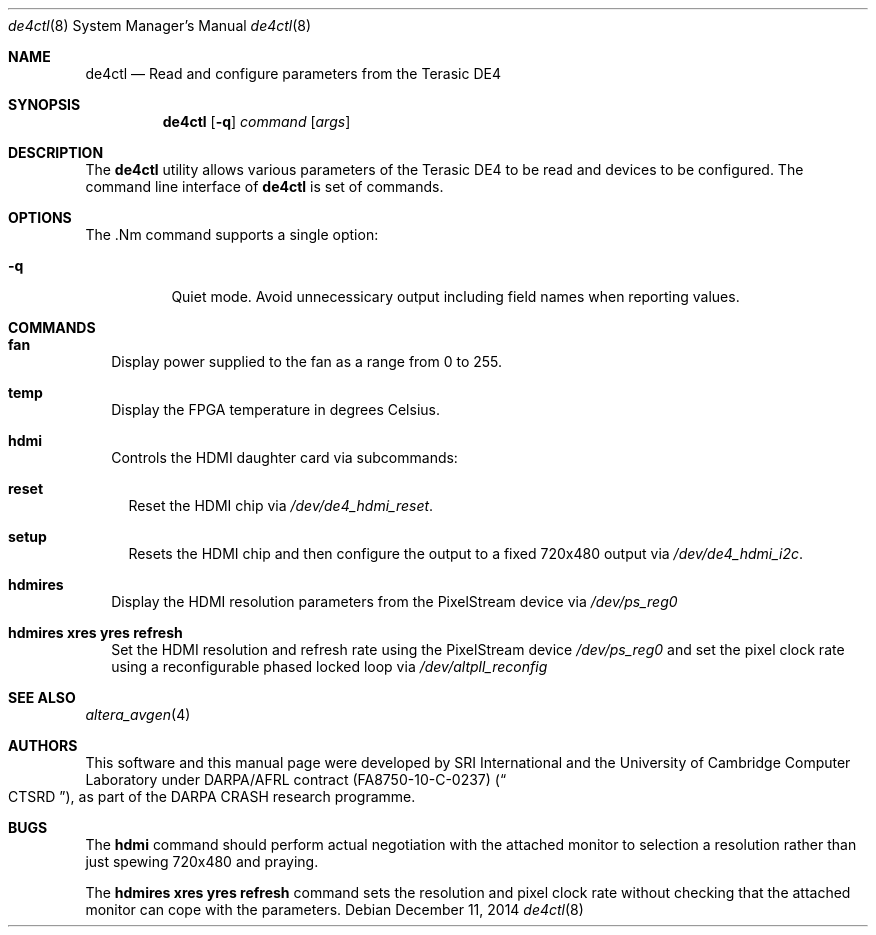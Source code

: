 .\"-
.\" Copyright (c) 2014 SRI International
.\" Copyright (c) 2014 Simon Moore
.\" All rights reserved.
.\"
.\" This software was developed by SRI International and the University of
.\" Cambridge Computer Laboratory under DARPA/AFRL contract (FA8750-10-C-0237)
.\" ("CTSRD"), as part of the DARPA CRASH research programme.
.\"
.\" Redistribution and use in source and binary forms, with or without
.\" modification, are permitted provided that the following conditions
.\" are met:
.\" 1. Redistributions of source code must retain the above copyright
.\"    notice, this list of conditions and the following disclaimer.
.\" 2. Redistributions in binary form must reproduce the above copyright
.\"    notice, this list of conditions and the following disclaimer in the
.\"    documentation and/or other materials provided with the distribution.
.\"
.\" THIS SOFTWARE IS PROVIDED BY THE AUTHOR AND CONTRIBUTORS ``AS IS'' AND
.\" ANY EXPRESS OR IMPLIED WARRANTIES, INCLUDING, BUT NOT LIMITED TO, THE
.\" IMPLIED WARRANTIES OF MERCHANTABILITY AND FITNESS FOR A PARTICULAR PURPOSE
.\" ARE DISCLAIMED.  IN NO EVENT SHALL THE AUTHOR OR CONTRIBUTORS BE LIABLE
.\" FOR ANY DIRECT, INDIRECT, INCIDENTAL, SPECIAL, EXEMPLARY, OR CONSEQUENTIAL
.\" DAMAGES (INCLUDING, BUT NOT LIMITED TO, PROCUREMENT OF SUBSTITUTE GOODS
.\" OR SERVICES; LOSS OF USE, DATA, OR PROFITS; OR BUSINESS INTERRUPTION)
.\" HOWEVER CAUSED AND ON ANY THEORY OF LIABILITY, WHETHER IN CONTRACT, STRICT
.\" LIABILITY, OR TORT (INCLUDING NEGLIGENCE OR OTHERWISE) ARISING IN ANY WAY
.\" OUT OF THE USE OF THIS SOFTWARE, EVEN IF ADVISED OF THE POSSIBILITY OF
.\" SUCH DAMAGE.
.\"
.Dd December 11, 2014
.Dt de4ctl 8
.Os
.Sh NAME
.Nm de4ctl
.Nd Read and configure parameters from the Terasic DE4
.Sh SYNOPSIS
.Nm
.Op Fl q
.Ar command
.\" .Op Ar options
.Op Ar args
.Sh DESCRIPTION
The
.Nm
utility allows various parameters of the Terasic DE4 to be read and
devices to be configured.
The command line interface of
.Nm
is set of commands.
.Sh OPTIONS
The .Nm command supports a single option:
.Bl -tag -width indent
.It Fl q
Quiet mode.
Avoid unnecessicary output including field names when reporting values.
.El
.Sh COMMANDS
.Bl -tag -width 1
.It Nm fan
Display power supplied to the fan as a range from 0 to 255.
.It Nm temp
Display the FPGA temperature in degrees Celsius.
.It Nm hdmi
Controls the HDMI daughter card via subcommands:
.Bl -tag -width 1
.It Nm reset
Reset the HDMI chip via
.Pa /dev/de4_hdmi_reset .
.It Nm setup
Resets the HDMI chip and then configure the output to a fixed 720x480 output via
.Pa /dev/de4_hdmi_i2c .
.El
.It Nm hdmires
Display the HDMI resolution parameters from the PixelStream device via
.Pa /dev/ps_reg0
.It Nm hdmires xres yres refresh
Set the HDMI resolution and refresh rate using the PixelStream device
.Pa /dev/ps_reg0
and set the pixel clock rate using a reconfigurable phased locked loop via
.Pa /dev/altpll_reconfig
.El
.Sh SEE ALSO
.Xr altera_avgen 4
.Sh AUTHORS
This software and this manual page were
developed by SRI International and the University of Cambridge Computer
Laboratory under DARPA/AFRL contract
.Pq FA8750-10-C-0237
.Pq Do CTSRD Dc ,
as part of the DARPA CRASH research programme.
.Sh BUGS
The
.Nm hdmi
command should perform actual negotiation with the attached monitor to
selection a resolution rather than just spewing 720x480 and praying.

.It
The
.Nm hdmires xres yres refresh
command sets the resolution and pixel clock rate without checking that
the attached monitor can cope with the parameters.

